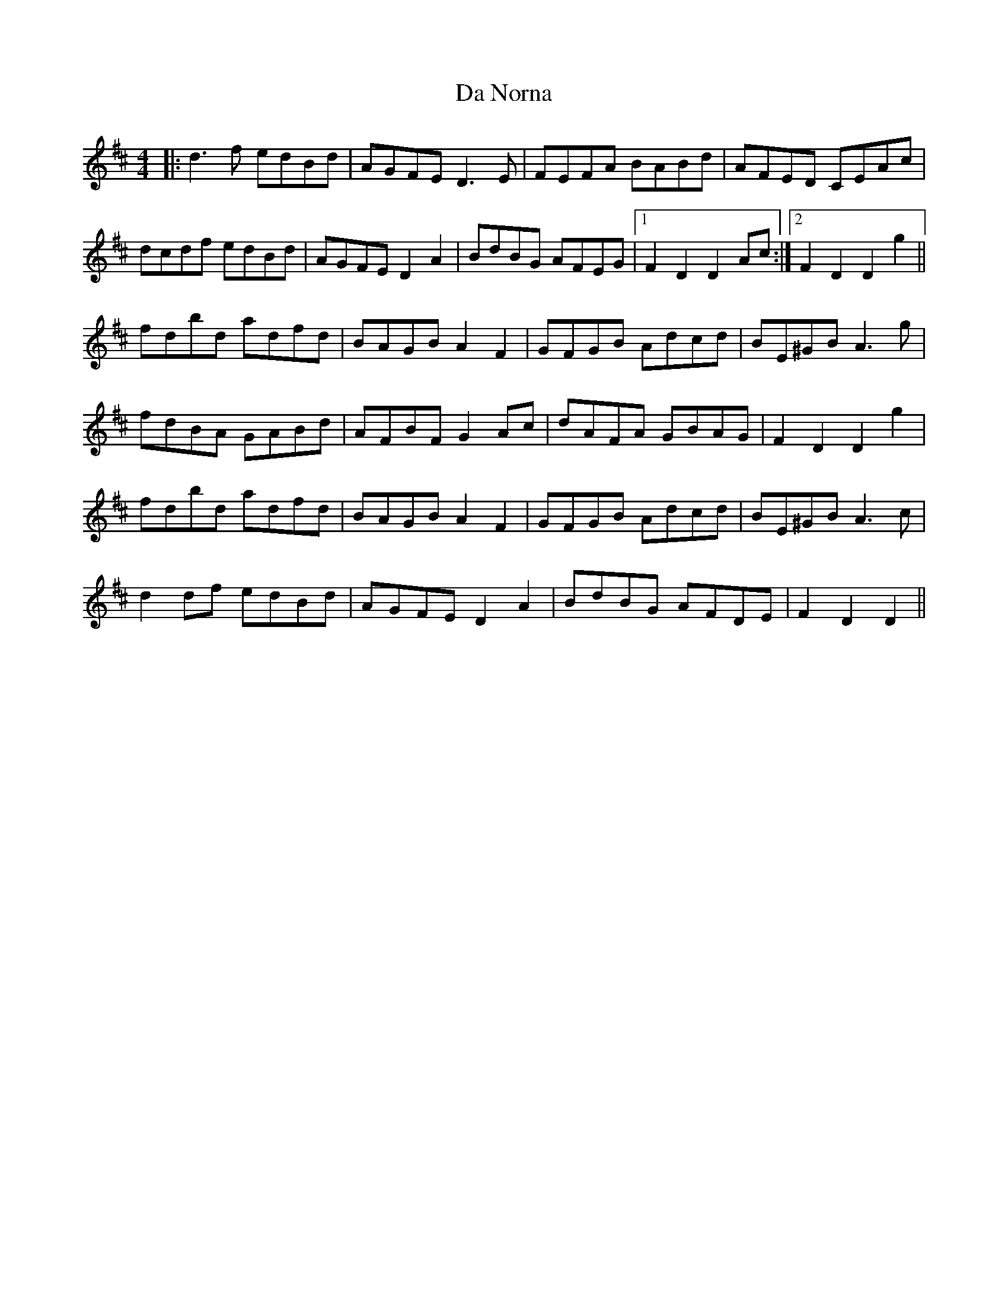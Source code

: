 X: 9087
T: Da Norna
R: reel
M: 4/4
K: Dmajor
|:d3 f edBd|AGFE D3 E|FEFA BABd|AFED CEAc|
dcdf edBd|AGFE D2 A2|BdBG AFEG|1 F2 D2 D2 Ac:|2 F2 D2 D2 g2||
fdbd adfd|BAGB A2 F2|GFGB Adcd|BE^GB A3 g|
fdBA GABd|AFBF G2 Ac|dAFA GBAG|F2 D2 D2 g2|
fdbd adfd|BAGB A2 F2|GFGB Adcd|BE^GB A3 c|
d2 df edBd|AGFE D2 A2|BdBG AFDE|F2 D2 D2||

